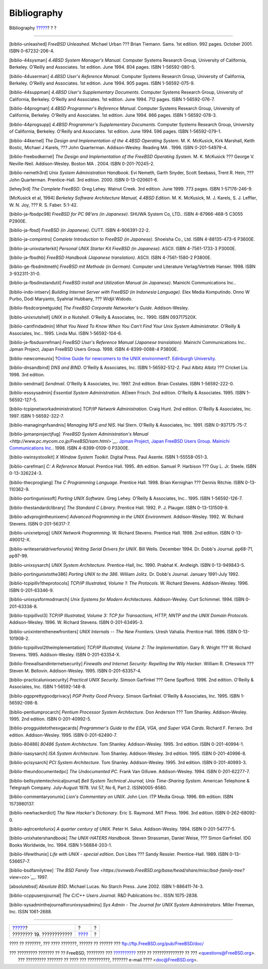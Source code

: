 ============
Bibliography
============

.. raw:: html

   <div class="navheader">

Bibliography
`????? <acknowledgments.html>`__?
?
?

--------------

.. raw:: html

   </div>

.. raw:: html

   <div class="bibliography">

.. raw:: html

   <div class="titlepage" xmlns="">

.. raw:: html

   <div>

.. raw:: html

   <div>

.. raw:: html

   </div>

.. raw:: html

   </div>

.. raw:: html

   </div>

.. raw:: html

   <div class="biblioentry">

[biblio-unleashed] *FreeBSD Unleashed*. Michael Urban ??? Brian Tiemann.
Sams. 1st edition. 992 pages. October 2001. ISBN 0-67232-206-4.

.. raw:: html

   </div>

.. raw:: html

   <div class="biblioentry">

[biblio-44sysman] *4.4BSD System Manager's Manual*. Computer Systems
Research Group, University of California, Berkeley. O'Reilly and
Associates. 1st edition. June 1994. 804 pages. ISBN 1-56592-080-5.

.. raw:: html

   </div>

.. raw:: html

   <div class="biblioentry">

[biblio-44userman] *4.4BSD User's Reference Manual*. Computer Systems
Research Group, University of California, Berkeley. O'Reilly and
Associates. 1st edition. June 1994. 905 pages. ISBN 1-56592-075-9.

.. raw:: html

   </div>

.. raw:: html

   <div class="biblioentry">

[biblio-44suppman] *4.4BSD User's Supplementary Documents*. Computer
Systems Research Group, University of California, Berkeley. O'Reilly and
Associates. 1st edition. June 1994. 712 pages. ISBN 1-56592-076-7.

.. raw:: html

   </div>

.. raw:: html

   <div class="biblioentry">

[biblio-44progman] *4.4BSD Programmer's Reference Manual*. Computer
Systems Research Group, University of California, Berkeley. O'Reilly and
Associates. 1st edition. June 1994. 866 pages. ISBN 1-56592-078-3.

.. raw:: html

   </div>

.. raw:: html

   <div class="biblioentry">

[biblio-44progsupp] *4.4BSD Programmer's Supplementary Documents*.
Computer Systems Research Group, University of California, Berkeley.
O'Reilly and Associates. 1st edition. June 1994. 596 pages. ISBN
1-56592-079-1.

.. raw:: html

   </div>

.. raw:: html

   <div class="biblioentry">

[biblio-44kernel] *The Design and Implementation of the 4.4BSD Operating
System*. M. K. McKusick, Kirk Marshall, Keith Bostic, Michael J Karels,
??? John Quarterman. Addison-Wesley. Reading MA . 1996. ISBN
0-201-54979-4.

.. raw:: html

   </div>

.. raw:: html

   <div class="biblioentry">

[biblio-freebsdkernel] *The Design and Implementation of the FreeBSD
Operating System*. M. K. McKusick ??? George V. Neville-Neil.
Addison-Wesley. Boston MA . 2004. ISBN 0-201-70245-2.

.. raw:: html

   </div>

.. raw:: html

   <div class="biblioentry">

[biblio-nemeth3rd] *Unix System Administration Handbook*. Evi Nemeth,
Garth Snyder, Scott Seebass, Trent R. Hein, ??? John Quarterman.
Prentice-Hall. 3rd edition. 2000. ISBN 0-13-020601-6.

.. raw:: html

   </div>

.. raw:: html

   <div class="biblioentry">

[lehey3rd] *The Complete FreeBSD*. Greg Lehey. Walnut Creek. 3rd
edition. June 1999. 773 pages. ISBN 1-57176-246-9.

.. raw:: html

   </div>

.. raw:: html

   <div class="biblioentry">

[McKusick et al, 1994] *Berkeley Software Architecture Manual, 4.4BSD
Edition*. M. K. McKusick, M. J. Karels, S. J. Leffler, W. N. Joy, ??? R.
S. Faber. 5:1-42.

.. raw:: html

   </div>

.. raw:: html

   <div class="biblioentry">

[biblio-ja-fbsdpc98] *FreeBSD for PC 98'ers (in Japanese)*. SHUWA System
Co, LTD.. ISBN 4-87966-468-5 C3055 P2900E.

.. raw:: html

   </div>

.. raw:: html

   <div class="biblioentry">

[biblio-ja-fbsd] *FreeBSD (in Japanese)*. CUTT. ISBN 4-906391-22-2.

.. raw:: html

   </div>

.. raw:: html

   <div class="biblioentry">

[biblio-ja-compintro] *Complete Introduction to FreeBSD (in Japanese)*.
Shoeisha Co., Ltd. ISBN 4-88135-473-6 P3600E.

.. raw:: html

   </div>

.. raw:: html

   <div class="biblioentry">

[biblio-ja-unixstarterkit] *Personal UNIX Starter Kit FreeBSD (in
Japanese)*. ASCII. ISBN 4-7561-1733-3 P3000E.

.. raw:: html

   </div>

.. raw:: html

   <div class="biblioentry">

[biblio-ja-fbsdhb] *FreeBSD Handbook (Japanese translation)*. ASCII.
ISBN 4-7561-1580-2 P3800E.

.. raw:: html

   </div>

.. raw:: html

   <div class="biblioentry">

[biblio-ge-fbsdmitmeth] *FreeBSD mit Methode (in German)*. Computer und
Literature Verlag/Vertrieb Hanser. 1998. ISBN 3-932311-31-0.

.. raw:: html

   </div>

.. raw:: html

   <div class="biblioentry">

[biblio-ja-fbsdinstandutil] *FreeBSD install and Utilization Manual (in
Japanese)*. Mainichi Communications Inc..

.. raw:: html

   </div>

.. raw:: html

   <div class="biblioentry">

[biblio-indo-intserv] *Building Internet Server with FreeBSD (in
Indonesia Language)*. Elex Media Komputindo. Onno W Purbo, Dodi
Maryanto, Syahrial Hubbany, ??? Widjil Widodo.

.. raw:: html

   </div>

.. raw:: html

   <div class="biblioentry">

[biblio-fbsdcorpnetguide] *The FreeBSD Corporate Networker's Guide*.
Addison-Wesley.

.. raw:: html

   </div>

.. raw:: html

   <div class="biblioentry">

[biblio-unixnutshell] *UNIX in a Nutshell*. O'Reilly & Associates, Inc..
1990. ISBN 093717520X.

.. raw:: html

   </div>

.. raw:: html

   <div class="biblioentry">

[biblio-cantfindadmin] *What You Need To Know When You Can't Find Your
Unix System Administrator*. O'Reilly & Associates, Inc.. 1995. Linda
Mui. ISBN 1-56592-104-6.

.. raw:: html

   </div>

.. raw:: html

   <div class="biblioentry">

[biblio-ja-fbsdusrrefman] *FreeBSD User's Reference Manual (Japanese
translation)*. Mainichi Communications Inc.. Jpman Project, Japan
FreeBSD Users Group. 1998. ISBN 4-8399-0088-4 P3800E.

.. raw:: html

   </div>

.. raw:: html

   <div class="biblioentry">

[biblio-newcomeunix] ?\ `Online Guide for newcomers to the UNIX
environment <http://unixhelp.ed.ac.uk/>`__?. `Edinburgh
University <http://www.ed.ac.uk/>`__.

.. raw:: html

   </div>

.. raw:: html

   <div class="biblioentry">

[biblio-dnsandbind] *DNS and BIND*. O'Reilly & Associates, Inc. ISBN
1-56592-512-2. Paul Albitz Albitz ??? Cricket Liu. 1998. 3rd edition.

.. raw:: html

   </div>

.. raw:: html

   <div class="biblioentry">

[biblio-sendmail] *Sendmail*. O'Reilly & Associates, Inc. 1997. 2nd
edition. Brian Costales. ISBN 1-56592-222-0.

.. raw:: html

   </div>

.. raw:: html

   <div class="biblioentry">

[biblio-esssysadmin] *Essential System Administration*. AEleen Frisch.
2nd edition. O'Reilly & Associates. 1995. ISBN 1-56592-127-5.

.. raw:: html

   </div>

.. raw:: html

   <div class="biblioentry">

[biblio-tcpipnetworkadministration] *TCP/IP Network Administration*.
Craig Hunt. 2nd edition. O'Reilly & Associates, Inc. 1997. ISBN
1-56592-322-7.

.. raw:: html

   </div>

.. raw:: html

   <div class="biblioentry">

[biblio-managingnfsandnis] *Managing NFS and NIS*. Hal Stern. O'Reilly &
Associates, Inc. 1991. ISBN 0-937175-75-7.

.. raw:: html

   </div>

.. raw:: html

   <div class="biblioentry">

[biblio-jpmanprojectjfug] *`FreeBSD System Administration's
Manual <http://www.pc.mycom.co.jp/FreeBSD/sam.html>`__*. `Jpman Project,
Japan FreeBSD Users Group <http://www.jp.FreeBSD.org>`__. `Mainichi
Communications Inc. <http://www.pc.mycom.co.jp/>`__. 1998. ISBN
4-8399-0109-0 P3300E.

.. raw:: html

   </div>

.. raw:: html

   <div class="biblioentry">

[biblio-xwinsystoolkit] *X Window System Toolkit*. Digital Press. Paul
Asente. ISBN 1-55558-051-3.

.. raw:: html

   </div>

.. raw:: html

   <div class="biblioentry">

[biblio-carefman] *C: A Reference Manual*. Prentice Hall. 1995. 4th
edition. Samuel P. Harbison ??? Guy L. Jr. Steele. ISBN 0-13-326224-3.

.. raw:: html

   </div>

.. raw:: html

   <div class="biblioentry">

[biblio-thecproglang] *The C Programming Language*. Prentice Hall. 1998.
Brian Kernighan ??? Dennis Ritchie. ISBN 0-13-110362-9.

.. raw:: html

   </div>

.. raw:: html

   <div class="biblioentry">

[biblio-portingunixsoft] *Porting UNIX Software*. Greg Lehey. O'Reilly &
Associates, Inc.. 1995. ISBN 1-56592-126-7.

.. raw:: html

   </div>

.. raw:: html

   <div class="biblioentry">

[biblio-thestandardclibrary] *The Standard C Library*. Prentice Hall.
1992. P. J. Plauger. ISBN 0-13-131509-9.

.. raw:: html

   </div>

.. raw:: html

   <div class="biblioentry">

[biblio-advprogintheunixenv] *Advanced Programming in the UNIX
Environment*. Addison-Wesley. 1992. W. Richard Stevens. ISBN
0-201-56317-7.

.. raw:: html

   </div>

.. raw:: html

   <div class="biblioentry">

[biblio-unixnetprog] *UNIX Network Programming*. W. Richard Stevens.
Prentice Hall. 1998. 2nd edition. ISBN 0-13-490012-X.

.. raw:: html

   </div>

.. raw:: html

   <div class="biblioentry">

[biblio-writeserialdriverforunix] *Writing Serial Drivers for UNIX*.
Bill Wells. December 1994. Dr. Dobb's Journal. pp68-71, pp97-99.

.. raw:: html

   </div>

.. raw:: html

   <div class="biblioentry">

[biblio-unixsysarch] *UNIX System Architecture*. Prentice-Hall, Inc.
1990. Prabhat K. Andleigh. ISBN 0-13-949843-5.

.. raw:: html

   </div>

.. raw:: html

   <div class="biblioentry">

[biblio-portingunixtothe386] *Porting UNIX to the 386*. William Jolitz.
Dr. Dobb's Journal. January 1991-July 1992.

.. raw:: html

   </div>

.. raw:: html

   <div class="biblioentry">

[biblio-tcpipillv1theprotocols] *TCP/IP Illustrated, Volume 1: The
Protocols*. W. Richard Stevens. Addison-Wesley. 1996. ISBN
0-201-63346-9.

.. raw:: html

   </div>

.. raw:: html

   <div class="biblioentry">

[biblio-unixsysformodrnarch] *Unix Systems for Modern Architectures*.
Addison-Wesley. Curt Schimmel. 1994. ISBN 0-201-63338-8.

.. raw:: html

   </div>

.. raw:: html

   <div class="biblioentry">

[biblio-tcpipillvol3] *TCP/IP Illustrated, Volume 3: TCP for
Transactions, HTTP, NNTP and the UNIX Domain Protocols*. Addison-Wesley.
1996. W. Richard Stevens. ISBN 0-201-63495-3.

.. raw:: html

   </div>

.. raw:: html

   <div class="biblioentry">

[biblio-unixinternthenewfrontiers] *UNIX Internals -- The New
Frontiers*. Uresh Vahalia. Prentice Hall. 1996. ISBN 0-13-101908-2.

.. raw:: html

   </div>

.. raw:: html

   <div class="biblioentry">

[biblio-tcpipillvol2theimplementation] *TCP/IP Illustrated, Volume 2:
The Implementation*. Gary R. Wright ??? W. Richard Stevens. 1995.
Addison-Wesley. ISBN 0-201-63354-X.

.. raw:: html

   </div>

.. raw:: html

   <div class="biblioentry">

[biblio-firewallsandinternetsecurity] *Firewalls and Internet Security:
Repelling the Wily Hacker*. William R. CHeswick ??? Steven M. Bellovin.
Addison-Wesley. 1995. ISBN 0-201-63357-4.

.. raw:: html

   </div>

.. raw:: html

   <div class="biblioentry">

[biblio-practicalunixsecurity] *Practical UNIX Security*. Simson
Garfinkel ??? Gene Spafford. 1996. 2nd edition. O'Reilly & Associates,
Inc. ISBN 1-56592-148-8.

.. raw:: html

   </div>

.. raw:: html

   <div class="biblioentry">

[biblio-pgpprettygoodprivacy] *PGP Pretty Good Privacy*. Simson
Garfinkel. O'Reilly & Associates, Inc. 1995. ISBN 1-56592-098-8.

.. raw:: html

   </div>

.. raw:: html

   <div class="biblioentry">

[biblio-pentiumprocarch] *Pentium Processor System Architecture*. Don
Anderson ??? Tom Shanley. Addison-Wesley. 1995. 2nd edition. ISBN
0-201-40992-5.

.. raw:: html

   </div>

.. raw:: html

   <div class="biblioentry">

[biblio-progguidetothesvgacards] *Programmer's Guide to the EGA, VGA,
and Super VGA Cards*. Richard F. Ferraro. 3rd edition. Addison-Wesley.
1995. ISBN 0-201-62490-7.

.. raw:: html

   </div>

.. raw:: html

   <div class="biblioentry">

[biblio-80486] *80486 System Architecture*. Tom Shanley. Addison-Wesley.
1995. 3rd edition. ISBN 0-201-40994-1.

.. raw:: html

   </div>

.. raw:: html

   <div class="biblioentry">

[biblio-isasysarch] *ISA System Architecture*. Tom Shanley.
Addison-Wesley. 3rd edition. 1995. ISBN 0-201-40996-8.

.. raw:: html

   </div>

.. raw:: html

   <div class="biblioentry">

[biblio-pcisysarch] *PCI System Architecture*. Tom Shanley.
Addison-Wesley. 1995. 3rd edition. ISBN 0-201-40993-3.

.. raw:: html

   </div>

.. raw:: html

   <div class="biblioentry">

[biblio-theundocumentedpc] *The Undocumented PC*. Frank Van Gilluwe.
Addison-Wesley. 1994. ISBN 0-201-62277-7.

.. raw:: html

   </div>

.. raw:: html

   <div class="biblioentry">

[biblio-bellsystemtechnicaljournal] *Bell System Technical Journal, Unix
Time-Sharing System*. American Telephone & Telegraph Company.
July-August 1978. Vol 57, No 6, Part 2. ISSN0005-8580.

.. raw:: html

   </div>

.. raw:: html

   <div class="biblioentry">

[biblio-commentaryonunix] *Lion's Commentary on UNIX*. John Lion. ITP
Media Group. 1996. 6th edition. ISBN 1573980137.

.. raw:: html

   </div>

.. raw:: html

   <div class="biblioentry">

[biblio-newhackerdict] *The New Hacker's Dictionary*. Eric S. Raymond.
MIT Press. 1996. 3rd edition. ISBN 0-262-68092-0.

.. raw:: html

   </div>

.. raw:: html

   <div class="biblioentry">

[biblio-aqtrcentofunix] *A quarter century of UNIX*. Peter H. Salus.
Addison-Wesley. 1994. ISBN 0-201-54777-5.

.. raw:: html

   </div>

.. raw:: html

   <div class="biblioentry">

[biblio-unixhatershandbook] *The UNIX-HATERS Handbook*. Steven
Strassman, Daniel Weise, ??? Simon Garfinkel. IDG Books Worldwide, Inc.
1994. ISBN 1-56884-203-1.

.. raw:: html

   </div>

.. raw:: html

   <div class="biblioentry">

[biblio-lifewithunix] *Life with UNIX - special edition*. Don Libes ???
Sandy Ressler. Prentice-Hall. 1989. ISBN 0-13-536657-7.

.. raw:: html

   </div>

.. raw:: html

   <div class="biblioentry">

[biblio-bsdfamilytree] *`The BSD Family
Tree <https://svnweb.FreeBSD.org/base/head/share/misc/bsd-family-tree?view=co>`__*.
1997.

.. raw:: html

   </div>

.. raw:: html

   <div class="biblioentry">

[absolutebsd] *Absolute BSD*. Michael Lucas. No Starch Press. June 2002.
ISBN 1-886411-74-3.

.. raw:: html

   </div>

.. raw:: html

   <div class="biblioentry">

[biblio-ccppusersjournal] *The C/C++ Users Journal*. R&D Publications
Inc.. ISSN 1075-2838.

.. raw:: html

   </div>

.. raw:: html

   <div class="biblioentry">

[biblio-sysadminthejournalforunixsysadmins] *Sys Admin - The Journal for
UNIX System Administrators*. Miller Freeman, Inc. ISSN 1061-2688.

.. raw:: html

   </div>

.. raw:: html

   </div>

.. raw:: html

   <div class="navfooter">

--------------

+-------------------------------------+-------------------------+-----+
| `????? <acknowledgments.html>`__?   | ?                       | ?   |
+-------------------------------------+-------------------------+-----+
| ???????? 19. ????????????           | `???? <index.html>`__   | ?   |
+-------------------------------------+-------------------------+-----+

.. raw:: html

   </div>

???? ?? ???????, ??? ???? ???????, ?????? ?? ?????? ???
ftp://ftp.FreeBSD.org/pub/FreeBSD/doc/

| ??? ????????? ??????? ?? ?? FreeBSD, ???????? ???
  `?????????? <http://www.FreeBSD.org/docs.html>`__ ???? ??
  ?????????????? ?? ??? <questions@FreeBSD.org\ >.
|  ??? ????????? ??????? ?? ???? ??? ??????????, ??????? e-mail ????
  <doc@FreeBSD.org\ >.
